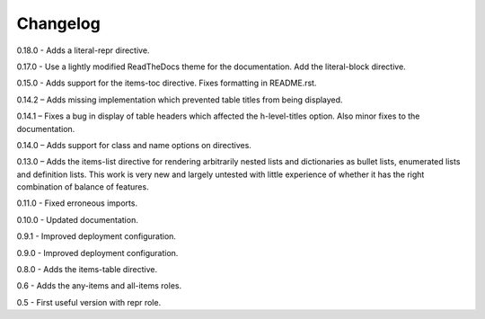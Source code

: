 =========
Changelog
=========

0.18.0 - Adds a literal-repr directive.

0.17.0 - Use a lightly modified ReadTheDocs theme for the documentation. Add the literal-block
directive.

0.15.0 - Adds support for the items-toc directive. Fixes formatting in README.rst.

0.14.2 – Adds missing implementation which prevented table titles from being displayed.

0.14.1 – Fixes a bug in display of table headers which affected the h-level-titles option.
Also minor fixes to the documentation.

0.14.0 – Adds support for class and name options on directives.

0.13.0 – Adds the items-list directive for rendering arbitrarily nested lists and
dictionaries as bullet lists, enumerated lists and definition lists.  This work is very new and
largely untested with little experience of whether it has the right combination of balance of
features.

0.11.0 - Fixed erroneous imports.

0.10.0 - Updated documentation.

0.9.1 - Improved deployment configuration.

0.9.0 - Improved deployment configuration.

0.8.0 - Adds the items-table directive.

0.6 - Adds the any-items and all-items roles.

0.5 - First useful version with repr role.
